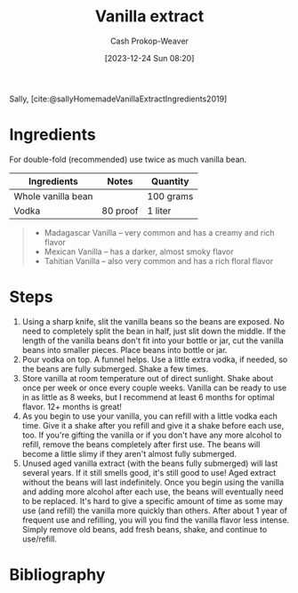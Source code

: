 :PROPERTIES:
:ID:       d9d7eb07-0406-4290-95e7-da94837821cc
:LAST_MODIFIED: [2024-01-07 Sun 09:10]
:recipe_cook_minutes: 0
:recipe_prep_minutes: 5
:recipe_servings: 6
:ROAM_REFS: [cite:@sallyHomemadeVanillaExtractIngredients2019]
:END:
#+title: Vanilla extract
#+hugo_custom_front_matter: :prep_time "0:05" :total_time "0:05" :servings "6" :slug "d9d7eb07-0406-4290-95e7-da94837821cc"
#+author: Cash Prokop-Weaver
#+date: [2023-12-24 Sun 08:20]
#+filetags: :recipe:

Sally, [cite:@sallyHomemadeVanillaExtractIngredients2019]

* Ingredients

For double-fold (recommended) use twice as much vanilla bean.

#+begin_ingredients
| Ingredients        | Notes    | Quantity  |
|--------------------+----------+-----------|
| Whole vanilla bean |          | 100 grams |
| Vodka              | 80 proof | 1 liter   |
#+end_ingredients

#+begin_quote
- Madagascar Vanilla – very common and has a creamy and rich flavor
- Mexican Vanilla – has a darker, almost smoky flavor
- Tahitian Vanilla – also very common and has a rich floral flavor
#+end_quote

* Steps

1. Using a sharp knife, slit the vanilla beans so the beans are exposed. No need to completely split the bean in half, just slit down the middle. If the length of the vanilla beans don't fit into your bottle or jar, cut the vanilla beans into smaller pieces. Place beans into bottle or jar.
1. Pour vodka on top. A funnel helps. Use a little extra vodka, if needed, so the beans are fully submerged. Shake a few times.
1. Store vanilla at room temperature out of direct sunlight. Shake about once per week or once every couple weeks. Vanilla can be ready to use in as little as 8 weeks, but I recommend at least 6 months for optimal flavor. 12+ months is great!
1. As you begin to use your vanilla, you can refill with a little vodka each time. Give it a shake after you refill and give it a shake before each use, too. If you're gifting the vanilla or if you don't have any more alcohol to refill, remove the beans completely after first use. The beans will become a little slimy if they aren't almost fully submerged.
1. Unused aged vanilla extract (with the beans fully submerged) will last several years. If it still smells good, it's still good to use! Aged extract without the beans will last indefinitely. Once you begin using the vanilla and adding more alcohol after each use, the beans will eventually need to be replaced. It's hard to give a specific amount of time as some may use (and refill) the vanilla more quickly than others. After about 1 year of frequent use and refilling, you will you find the vanilla flavor less intense. Simply remove old beans, add fresh beans, shake, and continue to use/refill.

* Flashcards :noexport:

* Bibliography
#+print_bibliography:
